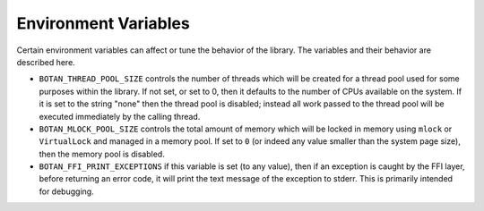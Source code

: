 Environment Variables
======================

Certain environment variables can affect or tune the behavior of the
library. The variables and their behavior are described here.

* ``BOTAN_THREAD_POOL_SIZE`` controls the number of threads which will be
  created for a thread pool used for some purposes within the library. If not
  set, or set to 0, then it defaults to the number of CPUs available on the
  system. If it is set to the string "none" then the thread pool is disabled;
  instead all work passed to the thread pool will be executed immediately
  by the calling thread.

* ``BOTAN_MLOCK_POOL_SIZE`` controls the total amount of memory which will be
  locked in memory using ``mlock`` or ``VirtualLock`` and managed in a memory
  pool. If set to ``0`` (or indeed any value smaller than the system page size),
  then the memory pool is disabled.

* ``BOTAN_FFI_PRINT_EXCEPTIONS`` if this variable is set (to any value), then
  if an exception is caught by the FFI layer, before returning an error code, it
  will print the text message of the exception to stderr. This is primarily
  intended for debugging.

